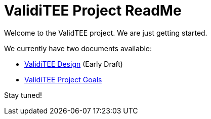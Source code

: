 = ValidiTEE Project ReadMe

Welcome to the ValidTEE project. We are just getting started.

We currently have two documents available:

* link:ValidiTEE-Design.adoc[ValidiTEE Design] (Early Draft)
* link:ValidiTEE-Goals.adoc[ValidiTEE Project Goals]

Stay tuned!
